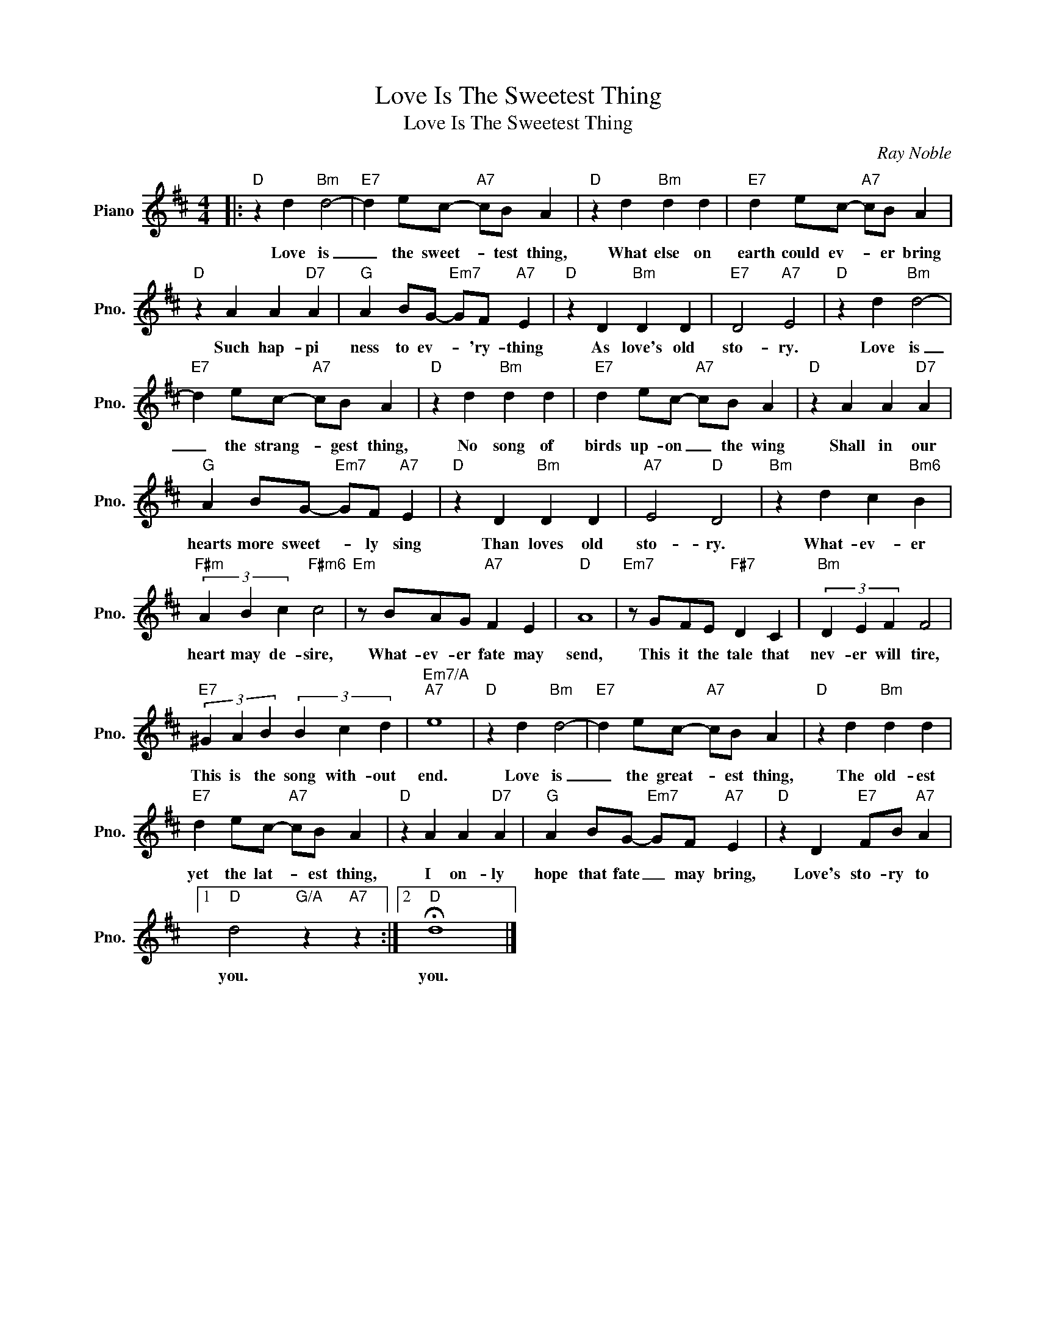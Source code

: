 X:1
T:Love Is The Sweetest Thing
T:Love Is The Sweetest Thing
C:Ray Noble
Z:All Rights Reserved
L:1/4
M:4/4
K:D
V:1 treble nm="Piano" snm="Pno."
%%MIDI program 0
V:1
|:"D" z d"Bm" d2- |"E7" d e/c/-"A7" c/B/ A |"D" z d"Bm" d d |"E7" d e/c/-"A7" c/B/ A | %4
w: Love is|_ the sweet- * test thing,|What else on|earth could ev- * er bring|
"D" z A A"D7" A |"G" A B/G/-"Em7" G/F/"A7" E |"D" z D"Bm" D D |"E7" D2"A7" E2 |"D" z d"Bm" d2- | %9
w: Such hap- pi|ness to ev- * 'ry- thing|As love's old|sto- ry.|Love is|
"E7" d e/c/-"A7" c/B/ A |"D" z d"Bm" d d |"E7" d e/c/-"A7" c/B/ A |"D" z A A"D7" A | %13
w: _ the strang- * gest thing,|No song of|birds up- on _ the wing|Shall in our|
"G" A B/G/-"Em7" G/F/"A7" E |"D" z D"Bm" D D |"A7" E2"D" D2 |"Bm" z d c"Bm6" B | %17
w: hearts more sweet- * ly sing|Than loves old|sto- ry.|What- ev- er|
"F#m" (3A B c"F#m6" c2 |"Em" z/ B/A/G/"A7" F E |"D" A4 |"Em7" z/ G/F/E/"F#7" D C |"Bm" (3D E F F2 | %22
w: heart may de- sire,|What- ev- er fate may|send,|This it the tale that|nev- er will tire,|
"E7" (3^G A B (3B c d |"Em7/A""A7" e4 |"D" z d"Bm" d2- |"E7" d e/c/-"A7" c/B/ A |"D" z d"Bm" d d | %27
w: This is the song with- out|end.|Love is|_ the great- * est thing,|The old- est|
"E7" d e/c/-"A7" c/B/ A |"D" z A A"D7" A |"G" A B/G/-"Em7" G/F/"A7" E |"D" z D"E7" F/B/"A7" A |1 %31
w: yet the lat- * est thing,|I on- ly|hope that fate _ may bring,|Love's sto- ry to|
"D" d2"G/A" z"A7" z :|2"D" !fermata!d4 |] %33
w: you.|you.|


